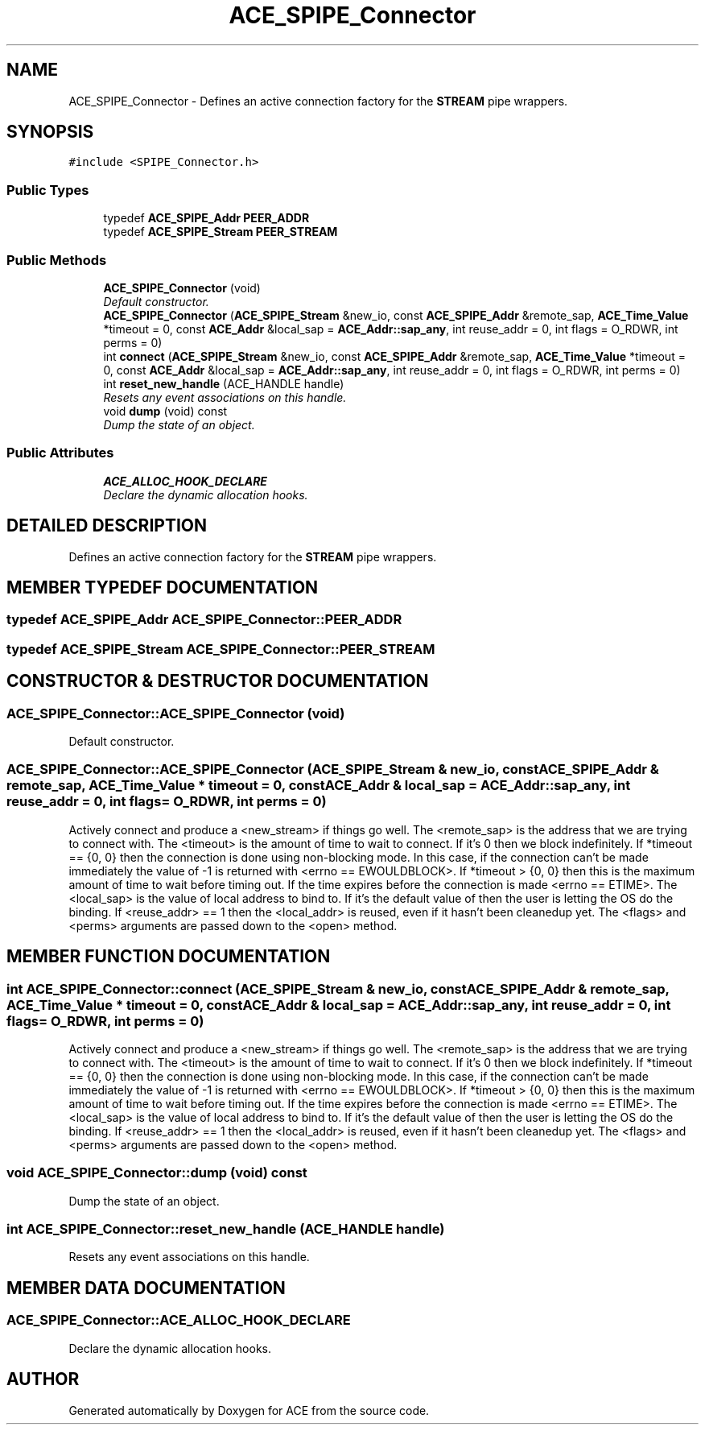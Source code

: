 .TH ACE_SPIPE_Connector 3 "5 Oct 2001" "ACE" \" -*- nroff -*-
.ad l
.nh
.SH NAME
ACE_SPIPE_Connector \- Defines an active connection factory for the \fBSTREAM\fR pipe wrappers. 
.SH SYNOPSIS
.br
.PP
\fC#include <SPIPE_Connector.h>\fR
.PP
.SS Public Types

.in +1c
.ti -1c
.RI "typedef \fBACE_SPIPE_Addr\fR \fBPEER_ADDR\fR"
.br
.ti -1c
.RI "typedef \fBACE_SPIPE_Stream\fR \fBPEER_STREAM\fR"
.br
.in -1c
.SS Public Methods

.in +1c
.ti -1c
.RI "\fBACE_SPIPE_Connector\fR (void)"
.br
.RI "\fIDefault constructor.\fR"
.ti -1c
.RI "\fBACE_SPIPE_Connector\fR (\fBACE_SPIPE_Stream\fR &new_io, const \fBACE_SPIPE_Addr\fR &remote_sap, \fBACE_Time_Value\fR *timeout = 0, const \fBACE_Addr\fR &local_sap = \fBACE_Addr::sap_any\fR, int reuse_addr = 0, int flags = O_RDWR, int perms = 0)"
.br
.ti -1c
.RI "int \fBconnect\fR (\fBACE_SPIPE_Stream\fR &new_io, const \fBACE_SPIPE_Addr\fR &remote_sap, \fBACE_Time_Value\fR *timeout = 0, const \fBACE_Addr\fR &local_sap = \fBACE_Addr::sap_any\fR, int reuse_addr = 0, int flags = O_RDWR, int perms = 0)"
.br
.ti -1c
.RI "int \fBreset_new_handle\fR (ACE_HANDLE handle)"
.br
.RI "\fIResets any event associations on this handle.\fR"
.ti -1c
.RI "void \fBdump\fR (void) const"
.br
.RI "\fIDump the state of an object.\fR"
.in -1c
.SS Public Attributes

.in +1c
.ti -1c
.RI "\fBACE_ALLOC_HOOK_DECLARE\fR"
.br
.RI "\fIDeclare the dynamic allocation hooks.\fR"
.in -1c
.SH DETAILED DESCRIPTION
.PP 
Defines an active connection factory for the \fBSTREAM\fR pipe wrappers.
.PP
.SH MEMBER TYPEDEF DOCUMENTATION
.PP 
.SS typedef \fBACE_SPIPE_Addr\fR ACE_SPIPE_Connector::PEER_ADDR
.PP
.SS typedef \fBACE_SPIPE_Stream\fR ACE_SPIPE_Connector::PEER_STREAM
.PP
.SH CONSTRUCTOR & DESTRUCTOR DOCUMENTATION
.PP 
.SS ACE_SPIPE_Connector::ACE_SPIPE_Connector (void)
.PP
Default constructor.
.PP
.SS ACE_SPIPE_Connector::ACE_SPIPE_Connector (\fBACE_SPIPE_Stream\fR & new_io, const \fBACE_SPIPE_Addr\fR & remote_sap, \fBACE_Time_Value\fR * timeout = 0, const \fBACE_Addr\fR & local_sap = \fBACE_Addr::sap_any\fR, int reuse_addr = 0, int flags = O_RDWR, int perms = 0)
.PP
Actively connect and produce a <new_stream> if things go well. The <remote_sap> is the address that we are trying to connect with. The <timeout> is the amount of time to wait to connect. If it's 0 then we block indefinitely. If *timeout == {0, 0} then the connection is done using non-blocking mode. In this case, if the connection can't be made immediately the value of -1 is returned with <errno == EWOULDBLOCK>. If *timeout > {0, 0} then this is the maximum amount of time to wait before timing out. If the time expires before the connection is made <errno == ETIME>. The <local_sap> is the value of local address to bind to. If it's the default value of  then the user is letting the OS do the binding. If <reuse_addr> == 1 then the <local_addr> is reused, even if it hasn't been cleanedup yet. The <flags> and <perms> arguments are passed down to the <open> method. 
.SH MEMBER FUNCTION DOCUMENTATION
.PP 
.SS int ACE_SPIPE_Connector::connect (\fBACE_SPIPE_Stream\fR & new_io, const \fBACE_SPIPE_Addr\fR & remote_sap, \fBACE_Time_Value\fR * timeout = 0, const \fBACE_Addr\fR & local_sap = \fBACE_Addr::sap_any\fR, int reuse_addr = 0, int flags = O_RDWR, int perms = 0)
.PP
Actively connect and produce a <new_stream> if things go well. The <remote_sap> is the address that we are trying to connect with. The <timeout> is the amount of time to wait to connect. If it's 0 then we block indefinitely. If *timeout == {0, 0} then the connection is done using non-blocking mode. In this case, if the connection can't be made immediately the value of -1 is returned with <errno == EWOULDBLOCK>. If *timeout > {0, 0} then this is the maximum amount of time to wait before timing out. If the time expires before the connection is made <errno == ETIME>. The <local_sap> is the value of local address to bind to. If it's the default value of  then the user is letting the OS do the binding. If <reuse_addr> == 1 then the <local_addr> is reused, even if it hasn't been cleanedup yet. The <flags> and <perms> arguments are passed down to the <open> method. 
.SS void ACE_SPIPE_Connector::dump (void) const
.PP
Dump the state of an object.
.PP
.SS int ACE_SPIPE_Connector::reset_new_handle (ACE_HANDLE handle)
.PP
Resets any event associations on this handle.
.PP
.SH MEMBER DATA DOCUMENTATION
.PP 
.SS ACE_SPIPE_Connector::ACE_ALLOC_HOOK_DECLARE
.PP
Declare the dynamic allocation hooks.
.PP


.SH AUTHOR
.PP 
Generated automatically by Doxygen for ACE from the source code.